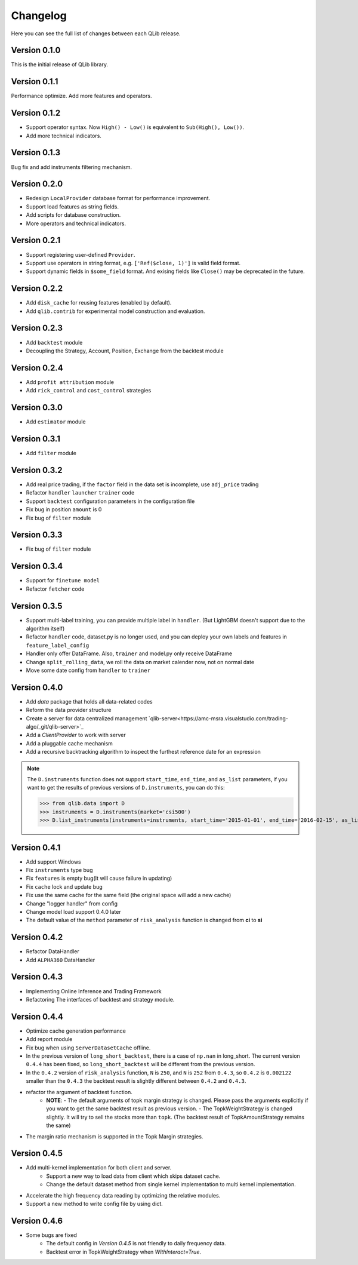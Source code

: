 Changelog
====================
Here you can see the full list of changes between each QLib release.

Version 0.1.0
--------------------
This is the initial release of QLib library.

Version 0.1.1
--------------------
Performance optimize. Add more features and operators.

Version 0.1.2
--------------------
- Support operator syntax. Now ``High() - Low()`` is equivalent to ``Sub(High(), Low())``.   
- Add more technical indicators.

Version 0.1.3
--------------------
Bug fix and add instruments filtering mechanism.

Version 0.2.0
--------------------
- Redesign ``LocalProvider`` database format for performance improvement.
- Support load features as string fields.
- Add scripts for database construction.
- More operators and technical indicators.

Version 0.2.1
--------------------
- Support registering user-defined ``Provider``.
- Support use operators in string format, e.g. ``['Ref($close, 1)']`` is valid field format.
- Support dynamic fields in ``$some_field`` format. And exising fields like ``Close()`` may be deprecated in the future.

Version 0.2.2
--------------------
- Add ``disk_cache`` for reusing features (enabled by default).
- Add ``qlib.contrib`` for experimental model construction and evaluation.


Version 0.2.3
--------------------
- Add ``backtest`` module
- Decoupling the Strategy, Account, Position, Exchange from the backtest module

Version 0.2.4
--------------------
- Add ``profit attribution`` module
- Add ``rick_control`` and ``cost_control`` strategies
  
Version 0.3.0
--------------------
- Add ``estimator`` module

Version 0.3.1
--------------------
- Add ``filter`` module

Version 0.3.2
--------------------
- Add real price trading, if the ``factor`` field in the data set is incomplete, use ``adj_price`` trading
- Refactor ``handler`` ``launcher`` ``trainer`` code
- Support ``backtest`` configuration parameters in the configuration file
- Fix bug in position ``amount`` is 0
- Fix bug of ``filter`` module

Version 0.3.3
-------------------
- Fix bug of ``filter`` module

Version 0.3.4
--------------------
- Support for ``finetune model``
- Refactor ``fetcher`` code

Version 0.3.5
--------------------
- Support multi-label training, you can provide multiple label in ``handler``. (But LightGBM doesn't support due to the algorithm itself)
- Refactor ``handler`` code, dataset.py is no longer used, and you can deploy your own labels and features in ``feature_label_config``
- Handler only offer DataFrame. Also, ``trainer`` and model.py only receive DataFrame
- Change ``split_rolling_data``, we roll the data on market calender now, not on normal date
- Move some date config from ``handler`` to ``trainer``

Version 0.4.0
--------------------
- Add `data` package that holds all data-related codes
- Reform the data provider structure
- Create a server for data centralized management `qlib-server<https://amc-msra.visualstudio.com/trading-algo/_git/qlib-server>`_
- Add a `ClientProvider` to work with server
- Add a pluggable cache mechanism
- Add a recursive backtracking algorithm to inspect the furthest reference date for an expression

.. note::
    The ``D.instruments`` function does not support ``start_time``, ``end_time``, and ``as_list`` parameters, if you want to get the results of previous versions of ``D.instruments``, you can do this:


    >>> from qlib.data import D
    >>> instruments = D.instruments(market='csi500')
    >>> D.list_instruments(instruments=instruments, start_time='2015-01-01', end_time='2016-02-15', as_list=True)


Version 0.4.1
--------------------
- Add support Windows
- Fix ``instruments`` type bug
- Fix ``features`` is empty bug(It will cause failure in updating)
- Fix ``cache`` lock and update bug
- Fix use the same cache for the same field (the original space will add a new cache)
- Change "logger handler" from config
- Change model load support 0.4.0 later
- The default value of the ``method`` parameter of ``risk_analysis`` function is changed from **ci** to **si**


Version 0.4.2
--------------------
- Refactor DataHandler
- Add ``ALPHA360`` DataHandler


Version 0.4.3
--------------------
- Implementing Online Inference and Trading Framework
- Refactoring The interfaces of backtest and strategy module.


Version 0.4.4
--------------------
- Optimize cache generation performance
- Add report module
- Fix bug when using ``ServerDatasetCache`` offline.
- In the previous version of ``long_short_backtest``, there is a case of ``np.nan`` in long_short. The current version ``0.4.4`` has been fixed, so ``long_short_backtest`` will be different from the previous version.
- In the ``0.4.2`` version of ``risk_analysis`` function, ``N`` is ``250``, and ``N`` is ``252`` from ``0.4.3``, so ``0.4.2`` is ``0.002122`` smaller than the ``0.4.3`` the backtest result is slightly different between ``0.4.2`` and ``0.4.3``.
- refactor the argument of backtest function.
    - **NOTE**:
      - The default arguments of topk margin strategy is changed. Please pass the arguments explicitly if you want to get the same backtest result as previous version.
      - The TopkWeightStrategy is changed slightly. It will try to sell the stocks more than ``topk``.  (The backtest result of TopkAmountStrategy remains the same)
- The margin ratio mechanism is supported in the Topk Margin strategies.


Version 0.4.5
--------------------
- Add multi-kernel implementation for both client and server.
    - Support a new way to load data from client which skips dataset cache.
    - Change the default dataset method from single kernel implementation to multi kernel implementation.
- Accelerate the high frequency data reading by optimizing the relative modules.
- Support a new method to write config file by using dict.

Version 0.4.6
--------------------
- Some bugs are fixed
    - The default config in `Version 0.4.5` is not friendly to daily frequency data.
    - Backtest error in TopkWeightStrategy when `WithInteract=True`.
